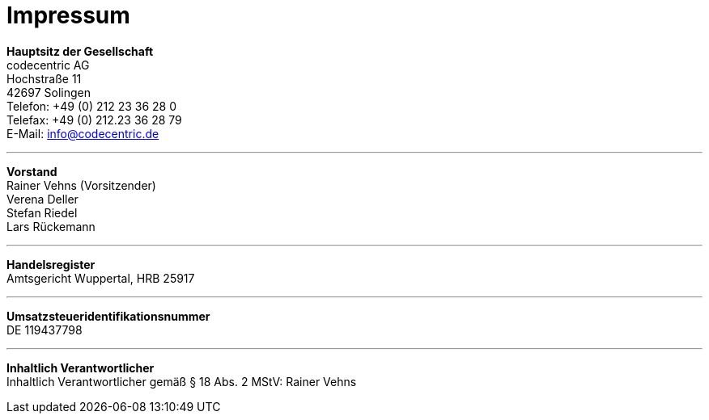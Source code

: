 = Impressum =

[%hardbreaks]
*Hauptsitz der Gesellschaft*
codecentric AG
Hochstraße 11
42697 Solingen
Telefon: +49 (0) 212 23 36 28 0
Telefax: +49 (0) 212.23 36 28 79
E-Mail: info@codecentric.de

'''

[%hardbreaks]
*Vorstand*
Rainer Vehns (Vorsitzender)
Verena Deller
Stefan Riedel
Lars Rückemann

'''

[%hardbreaks]
*Handelsregister*
Amtsgericht Wuppertal, HRB 25917

'''

[%hardbreaks]
*Umsatzsteueridentifikationsnummer*
DE 119437798

'''

[%hardbreaks]
*Inhaltlich Verantwortlicher*
Inhaltlich Verantwortlicher gemäß § 18 Abs. 2 MStV: Rainer Vehns

